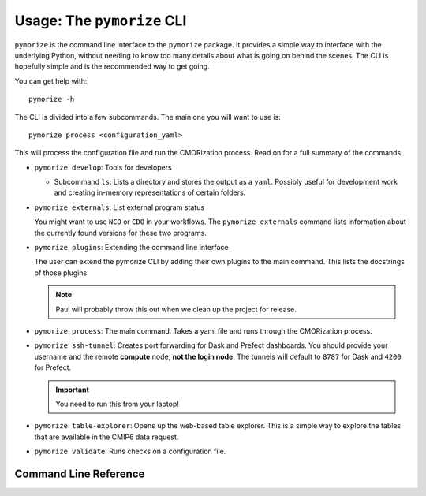 ===========================
Usage: The ``pymorize`` CLI
===========================

``pymorize`` is the command line interface to the ``pymorize`` package. It provides
a simple way to interface with the underlying Python, without needing to know too
many details about what is going on behind the scenes. The CLI is hopefully simple
and is the recommended way to get going. 

You can get help with::

  pymorize -h

The CLI is divided into a few subcommands. The main one you will want to use is::

  pymorize process <configuration_yaml>

This will process the configuration file and run the CMORization process. Read on for
a full summary of the commands.

* ``pymorize develop``: Tools for developers

  - Subcommand ``ls``: Lists a directory and stores the output as a ``yaml``. Possibly
    useful for development work and creating in-memory representations of certain folders.

* ``pymorize externals``: List external program status

  You might want to use ``NCO`` or ``CDO`` in your workflows. The ``pymorize externals`` command
  lists information about the currently found versions for these two programs.

* ``pymorize plugins``: Extending the command line interface

  The user can extend the pymorize CLI by adding their own plugins to the main command. This
  lists the docstrings of those plugins.

  .. note:: Paul will probably throw this out when we clean up the project for release.

* ``pymorize process``: The main command. Takes a yaml file and runs through the CMORization process.

* ``pymorize ssh-tunnel``: Creates port forwarding for Dask and Prefect dashboards. You should provide
  your username and the remote **compute** node, **not the login node**. The tunnels will default to ``8787`` for
  Dask and ``4200`` for Prefect.

  .. important:: You need to run this from your laptop!

* ``pymorize table-explorer``: Opens up the web-based table explorer. This is a simple way to explore the
  tables that are available in the CMIP6 data request.

* ``pymorize validate``: Runs checks on a configuration file.

Command Line Reference
======================

.. click:: pymorize.cli:cli
   :prog: pymorize
   :nested: full
